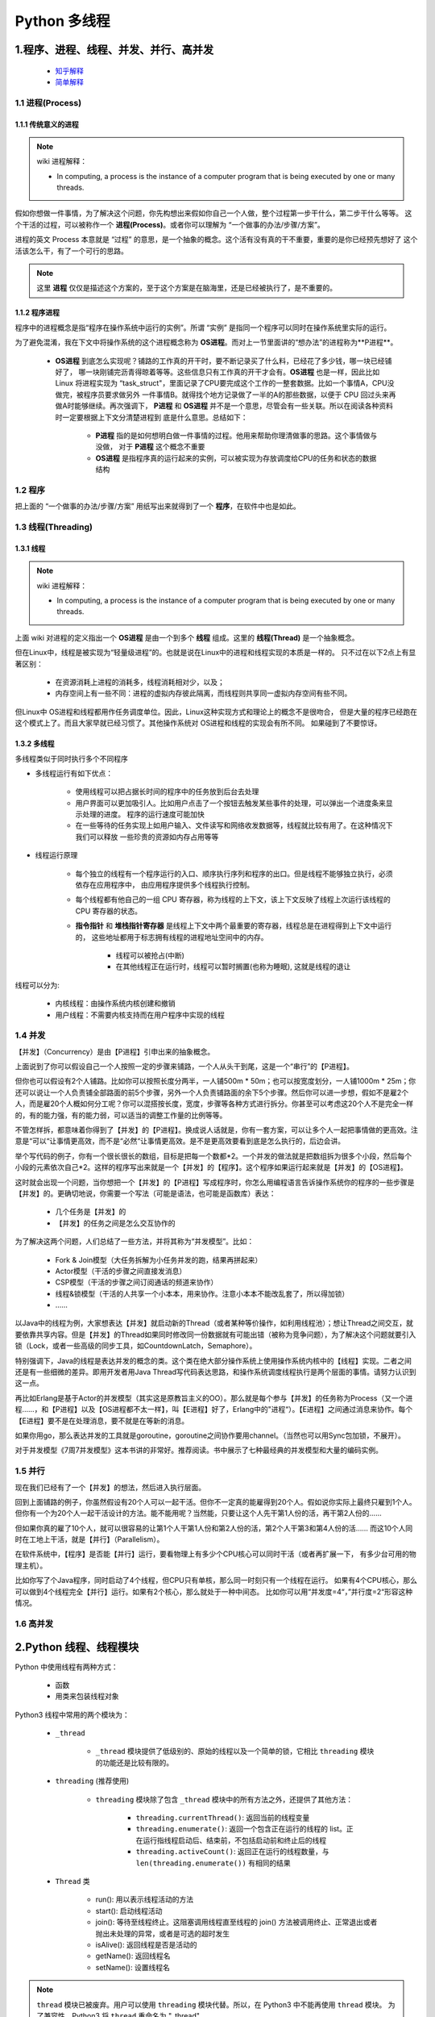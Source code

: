 
Python 多线程
=======================



1.程序、进程、线程、并发、并行、高并发
------------------------------------------

    - `知乎解释 <https://www.zhihu.com/question/307100151/answer/894486042>`_ 

    - `简单解释 <http://www.ruanyifeng.com/blog/2013/04/processes_and_threads.html>`_ 

1.1 进程(Process)
~~~~~~~~~~~~~~~~~~~~~~~

1.1.1 传统意义的进程
^^^^^^^^^^^^^^^^^^^^^^^

.. note:: wiki 进程解释：
    
    - In computing, a process is the instance of a computer program that is being executed by one or many threads.

假如你想做一件事情，为了解决这个问题，你先构想出来假如你自己一个人做，整个过程第一步干什么，第二步干什么等等。
这个干活的过程，可以被称作一个 **进程(Process)**。或者你可以理解为 “一个做事的办法/步骤/方案”。

进程的英文 Process 本意就是 “过程” 的意思，是一个抽象的概念。这个活有没有真的干不重要，重要的是你已经预先想好了
这个活该怎么干，有了一个可行的思路。

.. note::

    这里 **进程** 仅仅是描述这个方案的，至于这个方案是在脑海里，还是已经被执行了，是不重要的。

1.1.2 程序进程
^^^^^^^^^^^^^^^^^^^^^^^

程序中的进程概念是指“程序在操作系统中运行的实例”。所谓 “实例” 是指同一个程序可以同时在操作系统里实际的运行。

为了避免混淆，我在下文中将操作系统的这个进程概念称为 **OS进程**。而对上一节里面讲的“想办法”的进程称为**P进程**。

    - **OS进程** 到底怎么实现呢？铺路的工作真的开干时，要不断记录买了什么料，已经花了多少钱，哪一块已经铺好了，
      哪一块刚铺完沥青得晾着等等。这些信息只有工作真的开干才会有。**OS进程** 也是一样，因此比如 Linux 将进程实现为 
      “task_struct"，里面记录了CPU要完成这个工作的一整套数据。比如一个事情A，CPU没做完，被程序员要求做另外
      一件事情B。就得找个地方记录做了一半的A的那些数据，以便于 CPU 回过头来再做A时能够继续。再次强调下，
      **P进程** 和 **OS进程** 并不是一个意思，尽管会有一些关联。所以在阅读各种资料时一定要根据上下文分清楚进程到
      底是什么意思。总结如下：

        - **P进程** 指的是如何想明白做一件事情的过程。他用来帮助你理清做事的思路。这个事情做与没做，
          对于 **P进程** 这个概念不重要

        - **OS进程** 是指程序真的运行起来的实例，可以被实现为存放调度给CPU的任务和状态的数据结构

1.2 程序
~~~~~~~~~~~~~~~~~

把上面的 “一个做事的办法/步骤/方案” 用纸写出来就得到了一个 **程序**，在软件中也是如此。

1.3 线程(Threading)
~~~~~~~~~~~~~~~~~~~~~~~

1.3.1 线程
^^^^^^^^^^^^^^^^^^^^^^^

.. note:: wiki 进程解释：
    
    - In computing, a process is the instance of a computer program that is being executed by one or many threads.

上面 wiki 对进程的定义指出一个 **OS进程** 是由一个到多个 **线程** 组成。这里的 **线程(Thread)** 是一个抽象概念。

但在Linux中，线程是被实现为“轻量级进程”的。也就是说在Linux中的进程和线程实现的本质是一样的。
只不过在以下2点上有显著区别：

    - 在资源消耗上进程的消耗多，线程消耗相对少，以及；
    
    - 内存空间上有一些不同：进程的虚拟内存彼此隔离，而线程则共享同一虚拟内存空间有些不同。

但Linux中 OS进程和线程都用作任务调度单位。因此，Linux这种实现方式和理论上的概念不是很吻合，
但是大量的程序已经跑在这个模式上了。而且大家早就已经习惯了。其他操作系统对 OS进程和线程的实现会有所不同。
如果碰到了不要惊讶。

1.3.2 多线程
^^^^^^^^^^^^^^^^^^^^^^^

多线程类似于同时执行多个不同程序

- 多线程运行有如下优点：

    - 使用线程可以把占据长时间的程序中的任务放到后台去处理
    
    - 用户界面可以更加吸引人。比如用户点击了一个按钮去触发某些事件的处理，可以弹出一个进度条来显示处理的进度。
      程序的运行速度可能加快
    
    - 在一些等待的任务实现上如用户输入、文件读写和网络收发数据等，线程就比较有用了。在这种情况下我们可以释放
      一些珍贵的资源如内存占用等等

- 线程运行原理

    - 每个独立的线程有一个程序运行的入口、顺序执行序列和程序的出口。但是线程不能够独立执行，必须依存在应用程序中，
      由应用程序提供多个线程执行控制。

    - 每个线程都有他自己的一组 CPU 寄存器，称为线程的上下文，该上下文反映了线程上次运行该线程的 CPU 寄存器的状态。

    - **指令指针** 和 **堆栈指针寄存器** 是线程上下文中两个最重要的寄存器，线程总是在进程得到上下文中运行的，
      这些地址都用于标志拥有线程的进程地址空间中的内存。

        - 线程可以被抢占(中断)
        - 在其他线程正在运行时，线程可以暂时搁置(也称为睡眠), 这就是线程的退让

线程可以分为:

    - 内核线程：由操作系统内核创建和撤销

    - 用户线程：不需要内核支持而在用户程序中实现的线程


1.4 并发
~~~~~~~~~~~~~~~~~

【并发】（Concurrency）是由【P进程】引申出来的抽象概念。

上面说到了你可以假设自己一个人按照一定的步骤来铺路，一个人从头干到尾，这是一个“串行”的【P进程】。

但你也可以假设有2个人铺路。比如你可以按照长度分两半，一人铺500m * 50m；也可以按宽度划分，一人铺1000m * 25m；你还可以说让一个人负责铺全部路面的前5个步骤，另外一个人负责铺路面的余下5个步骤。然后你可以进一步想，假如不是雇2个人，而是雇20个人概如何分工呢？你可以混搭按长度，宽度，步骤等各种方式进行拆分。你甚至可以考虑这20个人不是完全一样的，有的能力强，有的能力弱，可以适当的调整工作量的比例等等。

不管怎样拆，都意味着你得到了【并发】的【P进程】。换成说人话就是，你有一套方案，可以让多个人一起把事情做的更高效。注意是“可以“让事情更高效，而不是“必然“让事情更高效。是不是更高效要看到底是怎么执行的，后边会讲。

举个写代码的例子，你有一个很长很长的数组，目标是把每一个数都*2。一个并发的做法就是把数组拆为很多个小段，然后每个小段的元素依次自己*2。这样的程序写出来就是一个【并发】的【程序】。这个程序如果运行起来就是【并发】的【OS进程】。

这时就会出现一个问题，当你想把一个【并发】的【P进程】写成程序时，你怎么用编程语言告诉操作系统你的程序的一些步骤是【并发】的。更确切地说，你需要一个写法（可能是语法，也可能是函数库）表达：

    - 几个任务是【并发】的

    - 【并发】的任务之间是怎么交互协作的

为了解决这两个问题，人们总结了一些方法，并将其称为“并发模型”。比如：

    - Fork & Join模型（大任务拆解为小任务并发的跑，结果再拼起来）

    - Actor模型（干活的步骤之间直接发消息）

    - CSP模型（干活的步骤之间订阅通话的频道来协作）

    - 线程&锁模型（干活的人共享一个小本本，用来协作。注意小本本不能改乱套了，所以得加锁）

    - …… 

以Java中的线程为例，大家想表达【并发】就启动新的Thread（或者某种等价操作，如利用线程池）；想让Thread之间交互，就要依靠共享内容。但是【并发】的Thread如果同时修改同一份数据就有可能出错（被称为竞争问题），为了解决这个问题就要引入锁（Lock，或者一些高级的同步工具，如CountdownLatch，Semaphore）。

特别强调下，Java的线程是表达并发的概念的类。这个类在绝大部分操作系统上使用操作系统内核中的【线程】实现。二者之间还是有一些细微的差异。即用开发者用Java Thread写代码表达思路，和操作系统调度线程执行是两个层面的事情。请努力认识到这一点。

再比如Erlang是基于Actor的并发模型（其实这是原教旨主义的OO）。那么就是每个参与【并发】的任务称为Process（又一个进程……，和【P进程】以及【OS进程都不太一样】，叫【E进程】好了，Erlang中的"进程“）。【E进程】之间通过消息来协作。每个【E进程】要不是在处理消息，要不就是在等新的消息。

如果你用go，那么表达并发的工具就是goroutine，goroutine之间协作要用channel。（当然也可以用Sync包加锁，不展开）。

对于并发模型《7周7并发模型》这本书讲的非常好。推荐阅读。书中展示了七种最经典的并发模型和大量的编码实例。

1.5 并行
~~~~~~~~~~~~~~~~~

现在我们已经有了一个【并发】的想法，然后进入执行层面。

回到上面铺路的例子，你虽然假设有20个人可以一起干活。但你不一定真的能雇得到20个人。假如说你实际上最终只雇到1个人。
但你有一个为20个人一起干活设计的方法。能不能用呢？当然能，只要让这个人先干第1人份的活，再干第2人份的……

但如果你真的雇了10个人，就可以很容易的让第1个人干第1人份和第2人份的活，第2个人干第3和第4人份的活…… 
而这10个人同时在工地上干活，就是【并行】（Parallelism）。

在软件系统中，【程序】是否能【并行】运行，要看物理上有多少个CPU核心可以同时干活（或者再扩展一下，
有多少台可用的物理主机）。

比如你写了个Java程序，同时启动了4个线程，但CPU只有单核，那么同一时刻只有一个线程在运行。
如果有4个CPU核心，那么可以做到4个线程完全【并行】运行。如果有2个核心，那么就处于一种中间态。
比如你可以用“并发度=4“，”并行度=2“形容这种情况。



1.6 高并发
~~~~~~~~~~~~~~~~~


2.Python 线程、线程模块
------------------------

Python 中使用线程有两种方式：

    - 函数

    - 用类来包装线程对象

Python3 线程中常用的两个模块为：

    - ``_thread``

        - ``_thread`` 模块提供了低级别的、原始的线程以及一个简单的锁，它相比 ``threading`` 模块的功能还是比较有限的。

    - ``threading`` (推荐使用)

        - ``threading`` 模块除了包含 ``_thread`` 模块中的所有方法之外，还提供了其他方法：

            - ``threading.currentThread()``: 返回当前的线程变量

            - ``threading.enumerate()``: 返回一个包含正在运行的线程的 list。正在运行指线程启动后、结束前，不包括启动前和终止后的线程

            - ``threading.activeCount()``: 返回正在运行的线程数量，与 ``len(threading.enumerate())`` 有相同的结果
    
    - ``Thread`` 类

        - run(): 用以表示线程活动的方法
        - start(): 启动线程活动
        - join(): 等待至线程终止。这阻塞调用线程直至线程的 join() 方法被调用终止、正常退出或者抛出未处理的异常，或者是可选的超时发生
        - isAlive(): 返回线程是否是活动的
        - getName(): 返回线程名
        - setName(): 设置线程名


.. note:: 

    ``thread`` 模块已被废弃。用户可以使用 ``threading`` 模块代替。所以，在 Python3 中不能再使用 ``thread`` 模块。
    为了兼容性，Python3 将 ``thread`` 重命名为 "_thread"。


2.1 函数式: _thread
~~~~~~~~~~~~~~~~~~~~~~~~~~

函数式：调用 ``_thread`` 模块中的 ``start_new_thread`` 函数来产生线程

- 语法

    .. code-block:: 
        
        _thread.start_new_thread(function, args[, kwargs])

    - 其中:

        - ``function``: 线程函数

        - ``args``: 传递给线程函数的参数，必须是个 tuble 类型

        - ``kwargs``: 可选参数

- 示例(ctrl-c 退出)

    .. code-block:: python
    
        #!/usr/bin/python3

        import _thread
        import time

        # 为线程定义一个函数
        def print_time(threadName, delay):
            count = 0
            while count < 5:
                time.sleep(delay)
                count += 1
                print("%s: %s" % (threadName, time.ctime(time.time())))
            
        # 创建两个线程
        try:
            _thread.start_new_thread(print_time, ("Thread-1", 2))
            _thread.start_new_thread(print_time, ("Thread-2", 4))
        except:
            print("Error: 无法启动线程")
        
        while 1:
            pass

执行结果如下：

.. code-block:: 

    Thread-1: Wed Apr  6 11:36:31 2016
    Thread-1: Wed Apr  6 11:36:33 2016
    Thread-2: Wed Apr  6 11:36:33 2016
    Thread-1: Wed Apr  6 11:36:35 2016
    Thread-1: Wed Apr  6 11:36:37 2016
    Thread-2: Wed Apr  6 11:36:37 2016
    Thread-1: Wed Apr  6 11:36:39 2016
    Thread-2: Wed Apr  6 11:36:41 2016
    Thread-2: Wed Apr  6 11:36:45 2016
    Thread-2: Wed Apr  6 11:36:49 2016



2.2 
~~~~~~~~~~~~~~~~~~~~~~~~~~












3.创建 Python 线程
------------------------



4.线程同步
------------------------



5.线程优先级队列(Queue)
------------------------


6.Python 多进程 multiprocessing 模块
------------------------------------------------

在使用multiprocessing库实现多进程之前，我们先来了解一下操作系统相关的知识。

- Unix/Linux实现多进程

    - Unix/Linux操作系统提供了一个 ``fork()`` 系统调用，它非常特殊。普通的函数调用，调用一次，返回一次，
      但是 ``fork()`` 调用一次，返回两次，因为操作系统自动把当前父进程复制了一份子进程，然后，
      分别在父进程和子进程内返回。

    - 子进程永远返回 0，而父进程返回子进程的 ID。这样，一个父进程可以 fork 出很多子进程，所以，
      父进程要记下每个子进程的 ID，而子进程只需要调用 ``getppid()`` 就可以拿到父进程的 ID。

    - Python 的 ``os`` 模块封装了常见的系统调用，其中就包括 ``fork``，可以在 Python 程序中轻松创建子进程.

- Windows的多进程
    
    - 由于Windows没有 fork 调用，而如果我们需要在 Windows 上用 Python 编写多进程的程序。
      我们就需要使用到 ``multiprocessing`` 模块。


.. code-block:: python

    from multiprocessing import Pool

    pool = Pool(cpu)
    for i in iters:
        pass
    pool.close()
    pool.join()

6.1 multiprocessing -- 基于进程的并行
~~~~~~~~~~~~~~~~~~~~~~~~~~~~~~~~~~~~~~

6.1.1 概述
^^^^^^^^^^^^^^

multiprocessing 是一个支持使用与 threading 模块类似的 API 来产生进程的包。 
multiprocessing 包同时提供了本地和远程并发操作，通过使用子进程而非线程有效地绕过了 全局解释器锁。 
因此，multiprocessing 模块允许程序员充分利用给定机器上的多个处理器。 
它在 Unix 和 Windows 上均可运行。

multiprocessing 模块还引入了在 threading 模块中没有的API。一个主要的例子就是 Pool 对象，
它提供了一种快捷的方法，赋予函数并行化处理一系列输入值的能力，可以将输入数据分配给不同进程处理（数据并行）。
下面的例子演示了在模块中定义此类函数的常见做法，以便子进程可以成功导入该模块。这个数据并行的基本例子使用了 Pool ，

.. code-block:: python

    >>> from multiprocessing import Pool
    >>> def f(x):
    ...     return x * x
    
    >>> if __name__ == "__main__":
    ...     with Pool(5) as p:
    ...         print(p.map(f, [1, 2, 3]))
    >>> [1, 4, 9]

6.1.2 Process 类
^^^^^^^^^^^^^^^^^^^^

在 ``multiprocessing`` 中，通过创建一个 Process 对象然后调用它的 ``start()`` 方法来生成进程。Process 和 threading.Thread API 
相同。一个简单的多进程程序示例是：

.. code-block:: python

    from multiprocessing import Process

    def f(name):
        print("hello", name)
    
    if __name__ == "__main__":
        p = Process(target = f, args = ("bob",))
        p.start()
        p.join()

要显示所涉及的各个进程 ID, 这是一个扩展示例：

.. code-block:: python

    from multiprocessing import Process
    import os

    def info(title):
        print(title)
        print("module name:", __name__)
        print("parent process:", os.getppid())
        print("process id:", os.getpid())
    
    def f(name):
        info("function f")
        print("hello", name)
    
    if __name__ == "__main__":
        info("main line")
        p = Process(target = f, args = ("bob",))
        p.start()
        p.join()
